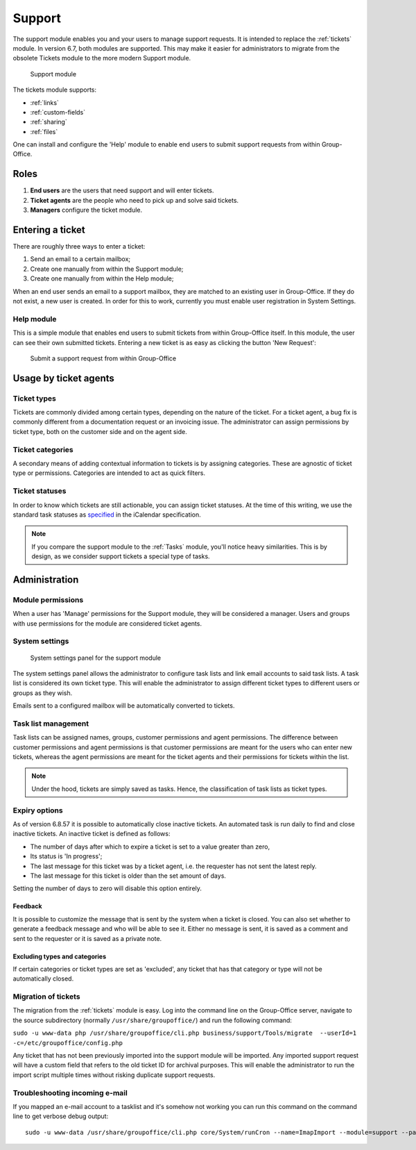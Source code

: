 .. _support:

Support
=======

The support module enables you and your users to manage support requests. It is intended to replace the :ref:`tickets`
module. In version 6.7, both modules are supported. This may make it easier for administrators to migrate from
the obsolete Tickets module to the more modern Support module.

.. figure:: /_static/using/support/support-module.png
   :width: 100%

   Support module

The tickets module supports:

- :ref:`links`
- :ref:`custom-fields`
- :ref:`sharing`
- :ref:`files`

One can install and configure the 'Help' module to enable end users to submit support requests from within Group-Office.

Roles
-----

1. **End users** are the users that need support and will enter tickets.
2. **Ticket agents** are the people who need to pick up and solve said tickets.
3. **Managers** configure the ticket module.

Entering a ticket
-----------------

There are roughly three ways to enter a ticket:

1. Send an email to a certain mailbox;
2. Create one manually from within the Support module;
3. Create one manually from within the Help module;

When an end user sends an email to a support mailbox, they are matched to an existing user in Group-Office. If they do
not exist, a new user is created. In order for this to work, currently you must enable user registration in System Settings.

Help module
```````````

This is a simple module that enables end users to submit tickets from within Group-Office itself. In this module, the
user can see their own submitted tickets. Entering a new ticket is as easy as clicking the button 'New Request':

.. figure:: /_static/using/support/new-request.png
   :width: 100%

   Submit a support request from within Group-Office


Usage by ticket agents
----------------------

Ticket types
````````````

Tickets are commonly divided among certain types, depending on the nature of the ticket. For a ticket agent, a bug fix is
commonly different from a documentation request or an invoicing issue. The administrator can assign permissions by ticket
type, both on the customer side and on the agent side.


Ticket categories
`````````````````

A secondary means of adding contextual information to tickets is by assigning categories. These are agnostic of
ticket type or permissions. Categories are intended to act as quick filters.

Ticket statuses
```````````````
In order to know which tickets are still actionable, you can assign ticket statuses. At the time of this writing, we use
the standard task statuses as `specified <https://datatracker.ietf.org/doc/html/rfc5545>`_ in the iCalendar specification.


.. note:: If you compare the support module to the :ref:`Tasks` module, you'll notice heavy similarities. This is by
	design, as we consider support tickets a special type of tasks.



Administration
--------------

Module permissions
``````````````````

When a user has 'Manage' permissions for the Support module, they will be considered a manager. Users and groups with
use permissions for the module are considered ticket agents.

System settings
```````````````

.. figure:: /_static/using/support/system-settings.png
   :width: 100%

   System settings panel for the support module

The system settings panel allows the administrator to configure task lists and link email accounts to said task lists.
A task list is considered its own ticket type. This will enable the administrator to assign different ticket types
to different users or groups as they wish.

Emails sent to a configured mailbox will be automatically converted to tickets.

Task list management
````````````````````

Task lists can be assigned names, groups, customer permissions and agent permissions. The difference between customer
permissions and agent permissions is that customer permissions are meant for the users who can enter new tickets, whereas
the agent permissions are meant for the ticket agents and their permissions for tickets within the list.

.. note:: Under the hood, tickets are simply saved as tasks. Hence, the classification of task lists as ticket types.

Expiry options
``````````````

As of version 6.8.57 it is possible to automatically close inactive tickets. An automated task is run daily to find and
close inactive tickets. An inactive ticket is defined as follows:

- The number of days after which to expire a ticket is set to a value greater than zero,
- Its status is 'In progress';
- The last message for this ticket was by a ticket agent, i.e. the requester has not sent the latest reply.
- The last message for this ticket is older than the set amount of days.

Setting the number of days to zero will disable this option entirely.

Feedback
~~~~~~~~

It is possible to customize the message that is sent by the system when a ticket is closed. You can also set whether to
generate a feedback message and who will be able to see it. Either no message is sent, it is saved as a comment and sent
to the requester or it is saved as a private note.

Excluding types and categories
~~~~~~~~~~~~~~~~~~~~~~~~~~~~~~

If certain categories or ticket types are set as 'excluded', any ticket that has that category or type will not be
automatically closed.

Migration of tickets
````````````````````

The migration from the :ref:`tickets` module is easy. Log into the command line on the Group-Office server, navigate to the
source subdirectory (normally ``/usr/share/groupoffice/``) and run the following command:

``sudo -u www-data php /usr/share/groupoffice/cli.php business/support/Tools/migrate  --userId=1 -c=/etc/groupoffice/config.php``

Any ticket that has not been previously imported into the support module will be imported. Any imported support request
will have a custom field that refers to the old ticket ID for archival purposes. This will enable the administrator to
run the import script multiple times without risking duplicate support requests.


Troubleshooting incoming e-mail
````````````````````````````````

If you mapped an e-mail account to a tasklist and it's somehow not working you can run this command
on the command line to get verbose debug output::

    sudo -u www-data /usr/share/groupoffice/cli.php core/System/runCron --name=ImapImport --module=support --package=business --debug
